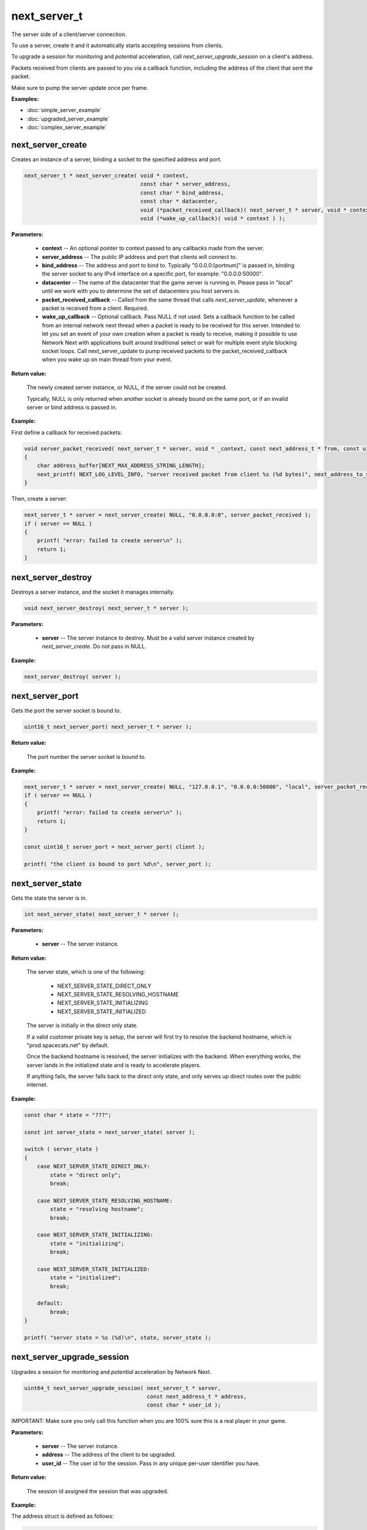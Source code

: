 
next_server_t
=============

The server side of a client/server connection.

To use a server, create it and it automatically starts accepting sessions from clients.

To upgrade a session for monitoring and *potential* acceleration, call *next_server_upgrade_session* on a client's address.

Packets received from clients are passed to you via a callback function, including the address of the client that sent the packet.

Make sure to pump the server update once per frame.

**Examples:**

-   :doc:`simple_server_example`
-   :doc:`upgraded_server_example`
-   :doc:`complex_server_example`

next_server_create
------------------

Creates an instance of a server, binding a socket to the specified address and port.

.. code-block:: c++

	next_server_t * next_server_create( void * context, 
	                                    const char * server_address, 
	                                    const char * bind_address, 
	                                    const char * datacenter, 
	                                    void (*packet_received_callback)( next_server_t * server, void * context, const next_address_t * from, const uint8_t * packet_data, int packet_bytes ),
	                                    void (*wake_up_callback)( void * context ) );

**Parameters:**

	- **context** -- An optional pointer to context passed to any callbacks made from the server.

	- **server_address** -- The public IP address and port that clients will connect to.

	- **bind_address** -- The address and port to bind to. Typically "0.0.0.0:[portnum]" is passed in, binding the server socket to any IPv4 interface on a specific port, for example: "0.0.0.0:50000".

	- **datacenter** -- The name of the datacenter that the game server is running in. Please pass in "local" until we work with you to determine the set of datacenters you host servers in.

	- **packet_received_callback** -- Called from the same thread that calls *next_server_update*, whenever a packet is received from a client. Required.

	- **wake_up_callback** -- Optional callback. Pass NULL if not used. Sets a callback function to be called from an internal network next thread when a packet is ready to be received for this server. Intended to let you set an event of your own creation when a packet is ready to receive, making it possible to use Network Next with applications built around traditional select or wait for multiple event style blocking socket loops. Call next_server_update to pump received packets to the packet_received_callback when you wake up on main thread from your event.

**Return value:** 

	The newly created server instance, or NULL, if the server could not be created. 

	Typically, NULL is only returned when another socket is already bound on the same port, or if an invalid server or bind address is passed in.

**Example:**

First define a callback for received packets:

.. code-block:: c++

	void server_packet_received( next_server_t * server, void * _context, const next_address_t * from, const uint8_t * packet_data, int packet_bytes )
	{
	    char address_buffer[NEXT_MAX_ADDRESS_STRING_LENGTH];
	    next_printf( NEXT_LOG_LEVEL_INFO, "server received packet from client %s (%d bytes)", next_address_to_string( from, address_buffer ), packet_bytes );
	}

Then, create a server:

.. code-block:: c++

    next_server_t * server = next_server_create( NULL, "0.0.0.0:0", server_packet_received );
    if ( server == NULL )
    {
        printf( "error: failed to create server\n" );
        return 1;
    }

next_server_destroy
-------------------

Destroys a server instance, and the socket it manages internally.

.. code-block:: c++

	void next_server_destroy( next_server_t * server );

**Parameters:**

	- **server** -- The server instance to destroy. Must be a valid server instance created by *next_server_create*. Do not pass in NULL.

**Example:**

.. code-block:: c++

	next_server_destroy( server );

next_server_port
----------------

Gets the port the server socket is bound to.

.. code-block:: c++

	uint16_t next_server_port( next_server_t * server );

**Return value:** 

	The port number the server socket is bound to.

**Example:**

.. code-block:: c++

    next_server_t * server = next_server_create( NULL, "127.0.0.1", "0.0.0.0:50000", "local", server_packet_received );
    if ( server == NULL )
    {
        printf( "error: failed to create server\n" );
        return 1;
    }

    const uint16_t server_port = next_server_port( client );

    printf( "the client is bound to port %d\n", server_port );

next_server_state
-----------------

Gets the state the server is in.

.. code-block:: c++

	int next_server_state( next_server_t * server );

**Parameters:**

	- **server** -- The server instance.

**Return value:** 

	The server state, which is one of the following:
	
		- NEXT_SERVER_STATE_DIRECT_ONLY
		- NEXT_SERVER_STATE_RESOLVING_HOSTNAME
		- NEXT_SERVER_STATE_INITIALIZING
		- NEXT_SERVER_STATE_INITIALIZED

	The server is initially in the direct only state. 

	If a valid customer private key is setup, the server will first try to resolve the backend hostname, which is "prod.spacecats.net" by default.

	Once the backend hostname is resolved, the server initializes with the backend. When everything works, the server lands in the initialized state and is ready to accelerate players.

	If anything fails, the server falls back to the direct only state, and only serves up direct routes over the public internet.

**Example:**

.. code-block:: c++

    const char * state = "???";

    const int server_state = next_server_state( server );
    
    switch ( server_state )
    {
        case NEXT_SERVER_STATE_DIRECT_ONLY:
            state = "direct only";
            break;

        case NEXT_SERVER_STATE_RESOLVING_HOSTNAME:
            state = "resolving hostname";
            break;

        case NEXT_SERVER_STATE_INITIALIZING:
            state = "initializing";
            break;

        case NEXT_SERVER_STATE_INITIALIZED:
            state = "initialized";
            break;

        default:
            break;
    }

    printf( "server state = %s (%d)\n", state, server_state );

next_server_upgrade_session
---------------------------

Upgrades a session for monitoring and *potential* acceleration by Network Next.

.. code-block:: c++

	uint64_t next_server_upgrade_session( next_server_t * server, 
	                                      const next_address_t * address, 
	                                      const char * user_id );

IMPORTANT: Make sure you only call this function when you are 100% sure this is a real player in your game.

**Parameters:**

	- **server** -- The server instance.

	- **address** -- The address of the client to be upgraded.

	- **user_id** -- The user id for the session. Pass in any unique per-user identifier you have.

**Return value:**

	The session id assigned the session that was upgraded.

**Example:**

The address struct is defined as follows:

.. code-block:: c++

	struct next_address_t
	{
	    union { uint8_t ipv4[4]; uint16_t ipv6[8]; } data;
	    uint16_t port;
	    uint8_t type;
	};

You can parse an address from a string like this:

.. code-block:: c++

	next_address_t address;
	if ( next_address_parse( &address, "127.0.0.1:50000" ) != NEXT_OK )
	{
	    printf( "error: failed to parse address\n" );
	}

The address struct is passed in when you receive packet from a client:

.. code-block:: c++

	void server_packet_received( next_server_t * server, void * context, const next_address_t * from, const uint8_t * packet_data, int packet_bytes )
	{
	    char address_buffer[NEXT_MAX_ADDRESS_STRING_LENGTH];
	    next_printf( NEXT_LOG_LEVEL_INFO, "server received packet from client %s (%d bytes)", next_address_to_string( from, address_buffer ), packet_bytes );
	}

Once you have the address, upgrading a session is easy:

.. code-block:: c++

	next_server_upgrade_session( server, client_address, user_id );

next_server_tag_session
-----------------------

Tags a session for potentially different network optimization parameters.

.. code-block:: c++

	void next_server_tag_session( next_server_t * server, const next_address_t * address, const char * tag );

**Parameters:**

	- **server** -- The server instance.

	- **address** -- The address of the client to tag.

	- **tag** -- The tag to be applied to the client. Some ideas: "pro", "streamer" or "dev".

**Example:**

.. code-block:: c++

	next_server_tag_session( server, client_address, "pro" );

next_server_session_upgraded
----------------------------

Checks if a session has been upgraded.

.. code-block:: c++

	bool next_server_session_upgraded( next_server_t * server, const next_address_t * address );

**Parameters:**

	- **server** -- The server instance.

	- **address** -- The address of the client to check.

**Return value:**

	True if the session has been upgraded, false otherwise.

**Example:**

.. code-block:: c++

	const bool upgraded = next_server_session_upgraded( server, client_address );

	printf( "session upgraded = %s\n", upgraded ? "true" : "false" );

next_server_send_packet
-----------------------

Send a packet to a client.

.. code-block:: c++

	void next_server_send_packet( next_server_t * server, const next_address_t * to_address, const uint8_t * packet_data, int packet_bytes );

Sends a packet to a client. If the client is upgraded and accelerated by network next, the packet will be sent across our private network of networks.

Otherwise, the packet will be sent across the public internet.

**Parameters:**

	- **server** -- The server instance.

	- **to_address** -- The address of the client to send the packet to.

	- **packet_data** -- The packet data to send.

	- **packet_bytes** -- The size of the packet. Must be in the range 1 to NEXT_MTU (1300).

**Example:**

.. code-block:: c++

	uint8_t packet_data[32];
	memset( packet_data, 0, sizeof(packet_data) );
	next_server_send_packet( server, client_address, packet_data, sizeof(packet_data) );

next_server_send_packet_direct
------------------------------

Send a packet to a client, forcing the packet to be sent over the public internet.

.. code-block:: c++

	void next_server_send_packet_direct( next_server_t * server, const next_address_t * to_address, const uint8_t * packet_data, int packet_bytes );

This function is useful when you need to send non-latency sensitive packets to the client, for example, during a load screen.

Packets sent via this function do not apply to your network next bandwidth envelope.

**Parameters:**

	- **server** -- The server instance.

	- **to_address** -- The address of the client to send the packet to.

	- **packet_data** -- The packet data to send.

	- **packet_bytes** -- The size of the packet. Must be in the range 1 to NEXT_MTU (1300).

**Example:**

.. code-block:: c++

	uint8_t packet_data[32];
	memset( packet_data, 0, sizeof(packet_data) );
	next_server_send_packet_direct( server, client_address, packet_data, sizeof(packet_data) );

next_server_stats
-----------------

Gets statistics for a specific client address.

.. code-block:: c++

	NEXT_BOOL next_server_stats( struct next_server_t * server, const struct next_address_t * address, struct next_server_stats_t * stats );

**Parameters:**

	- **server** -- The server instance.

	- **next_address_t** -- The address of the client to get statistics for.

	- **next_server_stats_t** -- The pointer to the server stats struct to fill.

**Return value:**

	True if a session exists for the given IP address, false otherwise.

**Example**

The server stats struct is defined as follows:

.. code-block:: c++

	struct next_server_stats_t
	{
	    struct next_address_t address;
	    uint64_t session_id;
	    uint64_t user_hash;
	    int platform_id;
	    int connection_type;
	    NEXT_BOOL next;
	    NEXT_BOOL committed;
	    NEXT_BOOL multipath;
	    NEXT_BOOL reported;
	    NEXT_BOOL fallback_to_direct;
	    float direct_min_rtt;
	    float direct_max_rtt;
	    float direct_prime_rtt;
	    float direct_jitter;
	    float direct_packet_loss;
	    float next_rtt;
	    float next_jitter;
	    float next_packet_loss;
	    float next_kbps_up;
	    float next_kbps_down;
	    uint64_t packets_sent_client_to_server;
	    uint64_t packets_sent_server_to_client;
	    uint64_t packets_lost_client_to_server;
	    uint64_t packets_lost_server_to_client;
	    uint64_t packets_out_of_order_client_to_server;
	    uint64_t packets_out_of_order_server_to_client;
	    float jitter_client_to_server;
	    float jitter_server_to_client;
	    int num_tags;
	    uint64_t tags[NEXT_MAX_TAGS];
	};

Here is how to query it, and print out various interesting values:

.. code-block:: c++

	next_server_stats_t stats;
	if ( !next_server_stats( server, client_address, &stats ) )
	{
	    printf( "server does not contain a session for provided address" );
	    return;
	}
	
	char address_buffer[NEXT_MAX_ADDRESS_STRING_LENGTH];
	printf( "address = %s\n", next_address_to_string( client_address, address_buffer ) );

	const char * platform = "unknown";

	switch ( stats.platform_id )
	{
	    case NEXT_PLATFORM_WINDOWS:
	        platform = "windows";
	        break;

	    case NEXT_PLATFORM_MAC:
	        platform = "mac";
	        break;

	    case NEXT_PLATFORM_LINUX:
	        platform = "linux";
	        break;

	    case NEXT_PLATFORM_SWITCH:
	        platform = "nintendo switch";
	        break;

	    case NEXT_PLATFORM_PS4:
	        platform = "ps4";
	        break;

	    case NEXT_PLATFORM_PS5:
	        platform = "ps5";
	        break;

	    case NEXT_PLATFORM_IOS:
	        platform = "ios";
	        break;

	    case NEXT_PLATFORM_XBOX_ONE:
	        platform = "xbox one";
	        break;

	    case NEXT_PLATFORM_XBOX_SERIES_X:
	        platform = "xbox series x";
	        break;

	    default:
	        break;
	}

	printf( "session_id = %" PRIx64 "\n", stats.session_id );

	printf( "platform_id = %s (%d)\n", platform, (int) stats.platform_id );

	const char * connection = "unknown";
	
	switch ( stats.connection_type )
	{
	    case NEXT_CONNECTION_TYPE_WIRED:
	        connection = "wired";
	        break;

	    case NEXT_CONNECTION_TYPE_WIFI:
	        connection = "wifi";
	        break;

	    case NEXT_CONNECTION_TYPE_CELLULAR:
	        connection = "cellular";
	        break;

	    default:
	        break;
	}

	printf( "connection_type = %s (%d)\n", connection, stats.connection_type );

	if ( !stats.fallback_to_direct )
	{
	    printf( "committed = %s\n", stats.committed ? "true" : "false" );
	    printf( "multipath = %s\n", stats.multipath ? "true" : "false" );
	    printf( "reported = %s\n", stats.reported ? "true" : "false" );
	}

	printf( "fallback_to_direct = %s\n", stats.fallback_to_direct ? "true" : "false" );

	printf( "direct_min_rtt = %.2fms\n", stats.direct_min_rtt );
	printf( "direct_max_rtt = %.2fms\n", stats.direct_max_rtt );
	printf( "direct_prime_rtt = %.2fms\n", stats.direct_prime_rtt );
	printf( "direct_jitter = %.2fms\n", stats.direct_jitter );
	printf( "direct_packet_loss = %.1f%%\n", stats.direct_packet_loss );

	if ( stats.next )
	{
	    printf( "next_rtt = %.2fms\n", stats.next_rtt );
	    printf( "next_jitter = %.2fms\n", stats.next_jitter );
	    printf( "next_packet_loss = %.1f%%\n", stats.next_packet_loss );
	    printf( "next_bandwidth_up = %.1fkbps\n", stats.next_kbps_up );
	    printf( "next_bandwidth_down = %.1fkbps\n", stats.next_kbps_down );
	}

	if ( !stats.fallback_to_direct )
	{
	    printf( "packets_sent_client_to_server = %" PRId64 "\n", stats.packets_sent_client_to_server );
	    printf( "packets_sent_server_to_client = %" PRId64 "\n", stats.packets_sent_server_to_client );
	    printf( "packets_lost_client_to_server = %" PRId64 "\n", stats.packets_lost_client_to_server );
	    printf( "packets_lost_server_to_client = %" PRId64 "\n", stats.packets_lost_server_to_client );
	    printf( "packets_out_of_order_client_to_server = %" PRId64 "\n", stats.packets_out_of_order_client_to_server );
	    printf( "packets_out_of_order_server_to_client = %" PRId64 "\n", stats.packets_out_of_order_server_to_client );
	    printf( "jitter_client_to_server = %f\n", stats.jitter_client_to_server );
	    printf( "jitter_server_to_client = %f\n", stats.jitter_server_to_client );
	}

	if ( stats.num_tags > 0 )
	{
	    printf( "tags = [" );
	    for ( int i = 0; i < stats.num_tags; ++i )
	    {
	        if ( i != stats.num_tags - 1 )
	        {
	            printf( "%" PRIx64 ",", stats.tags[i] );
	        }
	        else
	        {
	            printf( "%" PRIx64, stats.tags[i] );
	        }
	    }
	    printf( "]\n" );
	}
	else
	{
	    printf( "tags = [] (0/%d)\n", NEXT_MAX_TAGS );
	}

next_server_autodetect_finished
-------------------------------

Determines if the server has finished autodetecting the datacenter name after calling *next_server_create*.

.. code-block:: c++

	NEXT_BOOL next_server_autodetect_finished( next_server_t * server );

This function allows you to check if the server has finished determining its datacenter name when the server is hosted in Google Cloud or AWS, or managed by Multiplay.

**Parameters:**

	- **server** -- The server instance.

**Return value:**

	True if the server has finished autodetection, false otherwise.

**Example:**

.. code-block:: c++

	const bool autodetect_finished = next_server_autodetect_finished( server );

	printf( "server autodetect finished = %s\n", autodetect_finished ? "true" : "false" );

next_server_event
-----------------

Triggers an event flag to a session for monitoring and analysis purposes.

.. code-block:: c++

	void next_server_event( struct next_server_t * server, const struct next_address_t * address, uint64_t server_events );

You can define up to 64 event flags for your game, one for each bit in the *server_events* bitfield.

**Parameters:**

	- **server** -- The server instance.

	- **address** -- The address of the client that triggered the event.

	- **server_events** -- Bitfield of events that just triggered for the session.

**Example:**

.. code-block:: c++

	enum GameEvents
	{
		GAME_EVENT_RESPAWNED = (1<<0),
		GAME_EVENT_CATCH = (1<<1),
		GAME_EVENT_THROW = (1<<2),
		GAME_EVENT_KNOCKED_OUT = (1<<3),
		GAME_EVENT_WON_MATCH = (1<<4),
		GAME_EVENT_LOST_MATCH = (1<<5),
		// ...
	};

	next_server_event( server, client_address, GAME_EVENT_KNOCKED_OUT | GAME_EVENT_LOST_MATCH );

next_server_match
-----------------

Assign a match id and various match-related values to a session.

.. code-block:: c++

	void next_server_match( struct next_server_t * server, const struct next_address_t * address, const char * match_id, const double * match_values, int num_match_values );

This allows you to link a period of playtime on a server with the session ids for players who were there.

The match data gets sent to our backend, and we can analyze a group of sessions under the same *match_id*.

This function can be called only once per session. You can add up to 64 *match_values*.

**Parameters:**
	
	- **server** -- The server instance.

	- **address** -- The address of the client to assign match data.

	- **match_id** -- The match id assigned to the session. Pass in any unique per-match identifier you have.

	- **match_values** -- The array of match values for the session.

	- **num_match_values** -- The number of match values.

**Example:**

.. code-block:: c++

	const char * match_id = "this is a unique match id";
	const double match_values[] = {10.0f, 20.0f, 30.0f};
	next_server_match( server, address, match_id, match_values, sizeof(match_values) );
